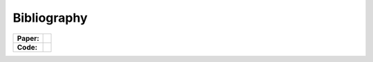 Bibliography
============

.. list-table::

   * - **Paper:**
     - .. image:: https://img.shields.io/badge/DOI-10.1002/wcms.1462-blue
          :target: https://pubs.aip.org/aip/jcp/article/156/20/204120/2841325

       .. image:: https://img.shields.io/badge/hal-preprint-red
          :target: https://pubs.aip.org/aip/jcp/article/157/20/204106/2842109

   * - **Code:**
     - .. image:: https://zenodo.org/badge/215731857.svg
          :target: https://pubs.aip.org/aip/jcp/article/159/8/084113/2908276

.. bibliography:: pub.bib
   :all:
   :style: unsrtalpha


     

